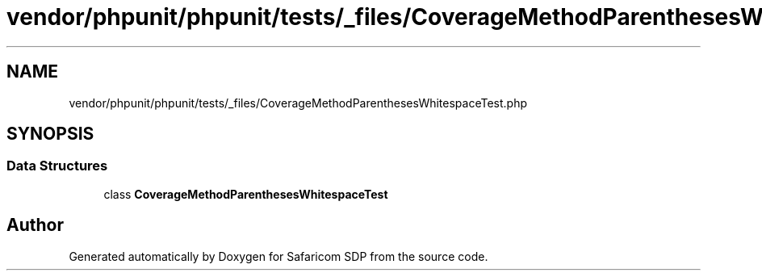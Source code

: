 .TH "vendor/phpunit/phpunit/tests/_files/CoverageMethodParenthesesWhitespaceTest.php" 3 "Sat Sep 26 2020" "Safaricom SDP" \" -*- nroff -*-
.ad l
.nh
.SH NAME
vendor/phpunit/phpunit/tests/_files/CoverageMethodParenthesesWhitespaceTest.php
.SH SYNOPSIS
.br
.PP
.SS "Data Structures"

.in +1c
.ti -1c
.RI "class \fBCoverageMethodParenthesesWhitespaceTest\fP"
.br
.in -1c
.SH "Author"
.PP 
Generated automatically by Doxygen for Safaricom SDP from the source code\&.
